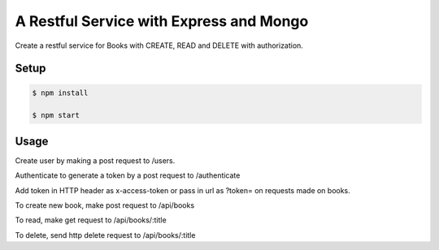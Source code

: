 A Restful Service with Express and Mongo
========================

Create a restful service for Books with CREATE, READ and DELETE with authorization.

Setup
-----

.. code-block:: bash
	
	$ npm install

	$ npm start

Usage
-----

Create user by making a post request to /users.

Authenticate to generate a token by a post request to /authenticate

Add token in HTTP header as x-access-token or pass in url as ?token= on requests made on books.

To create new book, make post request to /api/books

To read, make get request to /api/books/:title

To delete, send http delete request to /api/books/:title

